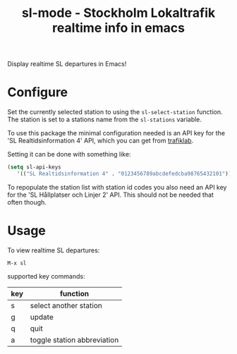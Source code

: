 
#+TITLE: sl-mode - Stockholm Lokaltrafik realtime info in emacs

Display realtime SL departures in Emacs!

* Configure

  Set the currently selected station to using the ~sl-select-station~
  function. The station is set to a stations name from the
  ~sl-stations~ variable.

  To use this package the minimal configuration needed is an API key
  for the 'SL Realtidsinformation 4' API, which you can get from
  [[https://www.trafiklab.se/api][trafiklab]].

  Setting it can be done with something like:

  #+begin_src emacs-lisp
    (setq sl-api-keys
       '(("SL Realtidsinformation 4" . "0123456789abcdefedcba98765432101"))
  #+end_src

  To repopulate the station list with station id codes you also need
  an API key for the 'SL Hållplatser och Linjer 2' API. This should
  not be needed that often though.

* Usage
To view realtime SL departures:
: M-x sl

supported key commands:
|-----+-----------------------------|
| key | function                    |
|-----+-----------------------------|
| s   | select another station      |
| g   | update                      |
| q   | quit                        |
| a   | toggle station abbreviation |
|-----+-----------------------------|

